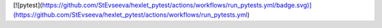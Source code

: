 [![pytest](https://github.com/StEvseeva/hexlet_pytest/actions/workflows/run_pytests.yml/badge.svg)](https://github.com/StEvseeva/hexlet_pytest/actions/workflows/run_pytests.yml)

